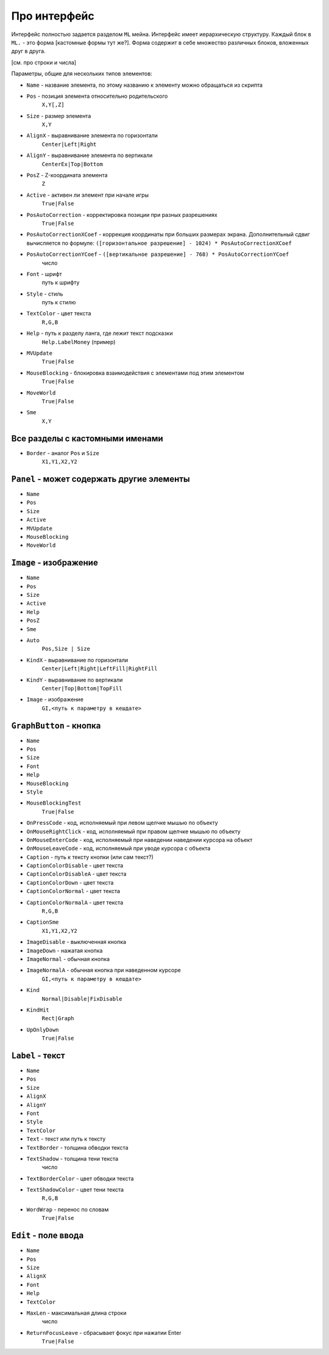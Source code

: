 Про интерфейс
=============

Интерфейс полностью задается разделом ``ML`` мейна. Интерфейс имеет иерархическую структуру.
Каждый блок в ``ML.`` - это форма [кастомные формы тут же?]. Форма содержит в себе множество различных блоков, вложенных друг в друга.

[см. про строки и числа]

Параметры, общие для нескольких типов элементов:

- ``Name`` - название элемента, по этому названию к элементу можно обращаться из скрипта
- ``Pos`` - позиция элемента относительно родительского
    ``X,Y[,Z]``
- ``Size`` - размер элемента
    ``X,Y``
- ``AlignX`` - выравнивание элемента по горизонтали
    ``Center|Left|Right``
- ``AlignY`` - выравнивание элемента по вертикали
    ``CenterEx|Top|Bottom``
- ``PosZ`` - Z-координата элемента
    ``Z``
- ``Active`` - активен ли элемент при начале игры
    ``True|False``
- ``PosAutoCorrection`` - корректировка позиции при разных разрешениях
    ``True|False``
- ``PosAutoCorrectionXCoef`` - коррекция координаты при больших размерах экрана. Дополнительный сдвиг вычисляется по формуле: ``([горизонтальное разрешение] - 1024) * PosAutoCorrectionXCoef``
- ``PosAutoCorrectionYCoef`` - ``([вертикальное разрешение] - 768) * PosAutoCorrectionYCoef``
    число
- ``Font`` - шрифт
    путь к шрифту
- ``Style`` - стиль
    путь к стилю
- ``TextColor`` - цвет текста
    ``R,G,B``
- ``Help`` - путь к разделу ланга, где лежит текст подсказки
    ``Help.LabelMoney`` (пример)
- ``MVUpdate``
    ``True|False``
- ``MouseBlocking`` - блокировка взаимодействия с элементами под этим элементом
    ``True|False``
- ``MoveWorld``
    ``True|False``
- ``Sme``
    ``X,Y``




Все разделы с кастомными именами
--------------------------------

- ``Border`` - аналог ``Pos`` и ``Size`` 
    ``X1,Y1,X2,Y2``


``Panel`` - может содержать другие элементы
-------------------------------------------
- ``Name``
- ``Pos``
- ``Size``
- ``Active``
- ``MVUpdate``
- ``MouseBlocking``
- ``MoveWorld``


``Image`` - изображение
-----------------------
- ``Name``
- ``Pos``
- ``Size``
- ``Active``
- ``Help``
- ``PosZ``
- ``Sme``
- ``Auto``
    ``Pos,Size | Size``
- ``KindX`` - выравнивание по горизонтали
    ``Center|Left|Right|LeftFill|RightFill``
- ``KindY`` - выравнивание по вертикали
    ``Center|Top|Bottom|TopFill``
- ``Image`` - изображение
    ``GI,<путь к параметру в кешдате>``


``GraphButton`` - кнопка
------------------------
- ``Name``
- ``Pos``
- ``Size``
- ``Font``
- ``Help``
- ``MouseBlocking``
- ``Style``
- ``MouseBlockingTest``
    ``True|False``
- ``OnPressCode`` - код, исполняемый при левом щелчке мышью по объекту
- ``OnMouseRightClick`` - код, исполняемый при правом щелчке мышью по объекту
- ``OnMouseEnterCode`` - код, исполняемый при наведении наведении курсора на объект
- ``OnMouseLeaveCode`` - код, исполняемый при уводе курсора с объекта
- ``Caption`` - путь к тексту кнопки (или сам текст?)
- ``CaptionColorDisable`` - цвет текста
- ``CaptionColorDisableA`` - цвет текста
- ``CaptionColorDown`` - цвет текста
- ``CaptionColorNormal`` - цвет текста
- ``CaptionColorNormalA`` - цвет текста
    ``R,G,B``
- ``CaptionSme``
    ``X1,Y1,X2,Y2``
- ``ImageDisable`` - выключенная кнопка
- ``ImageDown`` - нажатая кнопка
- ``ImageNormal`` - обычная кнопка
- ``ImageNormalA`` - обычная кнопка при наведенном курсоре
    ``GI,<путь к параметру в кешдате>``
- ``Kind``
    ``Normal|Disable|FixDisable``
- ``KindHit``
    ``Rect|Graph``
- ``UpOnlyDown``
    ``True|False``


``Label`` - текст
-----------------
- ``Name``
- ``Pos``
- ``Size``
- ``AlignX``
- ``AlignY``
- ``Font``
- ``Style``
- ``TextColor``
- ``Text`` - текст или путь к тексту
- ``TextBorder`` - толщина обводки текста
- ``TextShadow`` - толщина тени текста
    число
- ``TextBorderColor`` - цвет обводки текста
- ``TextShadowColor`` - цвет тени текста
    ``R,G,B``
- ``WordWrap`` - перенос по словам
    ``True|False``


``Edit`` - поле ввода
---------------------
- ``Name``
- ``Pos``
- ``Size``
- ``AlignX``
- ``Font``
- ``Help``
- ``TextColor``
- ``MaxLen`` - максимальная длина строки
    число
- ``ReturnFocusLeave`` - сбрасывает фокус при нажатии Enter
    ``True|False``
